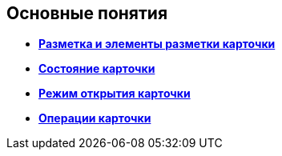 
== Основные понятия

* *xref:CardLayout.adoc[Разметка и элементы разметки карточки]* +
* *xref:StateOfCard.adoc[Состояние карточки]* +
* *xref:ModeOfCardOpen.adoc[Режим открытия карточки]* +
* *xref:CardOperations.adoc[Операции карточки]* +
